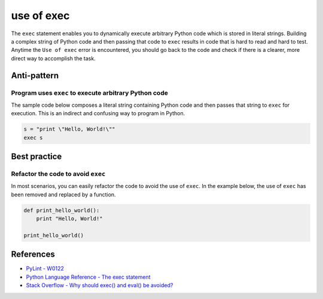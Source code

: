 use of exec
===========

The ``exec`` statement enables you to dynamically execute arbitrary Python code which is stored in literal strings. Building a complex string of Python code and then passing that code to ``exec`` results in code that is hard to read and hard to test. Anytime the ``Use of exec`` error is encountered, you should go back to the code and check if there is a clearer, more direct way to accomplish the task.

Anti-pattern
------------

Program uses ``exec`` to execute arbitrary Python code
......................................................

The sample code below composes a literal string containing Python code and then passes that string to ``exec`` for execution. This is an indirect and confusing way to program in Python.

.. code:: python

    s = "print \"Hello, World!\""
    exec s


Best practice
-------------

Refactor the code to avoid ``exec``
...................................

In most scenarios, you can easily refactor the code to avoid the use of ``exec``. In the example below, the use of ``exec`` has been removed and replaced by a function.

.. code:: python

    def print_hello_world():
        print "Hello, World!"

    print_hello_world()

References
----------

- `PyLint - W0122 <http://pylint-messages.wikidot.com/messages:w0122>`_
- `Python Language Reference - The exec statement <https://docs.python.org/2/reference/simple_stmts.html#the-exec-statement>`_
- `Stack Overflow - Why should exec() and eval() be avoided? <http://stackoverflow.com/questions/1933451/why-should-exec-and-eval-be-avoided>`_
